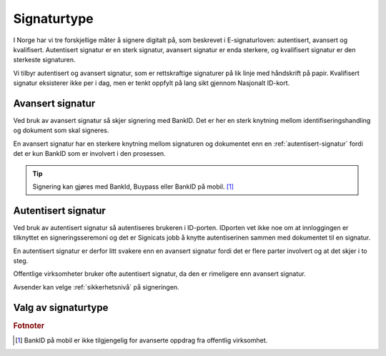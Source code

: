 .. _signaturtype:

Signaturtype
*************

I Norge har vi tre forskjellige måter å signere digitalt på, som beskrevet i E-signaturloven: autentisert, avansert og kvalifisert. Autentisert signatur er en sterk signatur, avansert signatur er enda sterkere, og kvalifisert signatur er den sterkeste signaturen.

Vi tilbyr autentisert og avansert signatur, som er rettskraftige signaturer på lik linje med håndskrift på papir. Kvalifisert signatur eksisterer ikke per i dag, men er tenkt oppfylt på lang sikt gjennom Nasjonalt ID-kort. 

..  _avansert-signatur:

Avansert signatur
==================

Ved bruk av avansert signatur så skjer signering med BankID. Det er her en sterk knytning mellom identifiseringshandling og dokument som skal signeres.

En avansert signatur har en sterkere knytning mellom signaturen og dokumentet enn en :ref:`autentisert-signatur` fordi det er kun BankID som er involvert i den prosessen.

..  TIP::
    Signering kan gjøres med BankId, Buypass eller BankID på mobil. [#footnoteSigneringsmetoderOffentlig]_

..  _autentisert-signatur:

Autentisert signatur
=====================

Ved bruk av autentisert signatur så autentiseres brukeren i ID-porten. IDporten vet ikke noe om at innloggingen er tilknyttet en signeringsseremoni og det er Signicats jobb å  knytte autentiserinen sammen med dokumentet til en signatur.

En autentisert signatur er derfor litt svakere enn en avansert signatur fordi det er flere parter involvert og at det skjer i to steg.

Offentlige virksomheter bruker ofte autentisert signatur, da den er rimeligere enn avansert signatur. 

Avsender kan velge :ref:`sikkerhetsnivå` på signeringen.

Valg av signaturtype
=====================

..  tabs::

    ..  tab:: Bedrift

        Som bedrift har du kun mulighet til å velge avansert signatur og derfor er det ikke nødvendig å sette denne eksplisitt.

    ..  tab:: Offentlig virksomhet

        Som offentlig virksomhet har du mulighet til å velge mellom :ref:`avansert-signatur` eller :ref:`autentisert-signatur`, men Difi anbefaler offentlige virksomheter å bruke autentisert signatur ettersom det er billigere og oppfyller de kravene som blir stilt i offentlig sektor.

        ..  NOTE::
            Standardverdi for signaturtype er autentisert.

.. rubric:: Fotnoter

.. [#footnoteSigneringsmetoderOffentlig] BankID på mobil er ikke tilgjengelig for avanserte oppdrag fra offentlig virksomhet.

